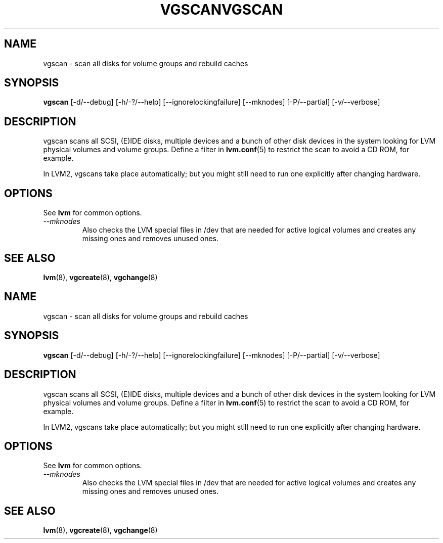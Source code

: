 .\"	$NetBSD: vgscan.8,v 1.2 2008/12/19 15:24:10 haad Exp $
.\"
.TH VGSCAN 8 "LVM TOOLS 2.2.02.43-cvs (12-08-08)" "Sistina Software UK" \" -*- nroff -*-
.SH NAME
vgscan \- scan all disks for volume groups and rebuild caches
.SH SYNOPSIS
.B vgscan
[\-d/\-\-debug] [\-h/\-?/\-\-help] 
[\-\-ignorelockingfailure]
[\-\-mknodes]
[\-P/\-\-partial]
[\-v/\-\-verbose]
.SH DESCRIPTION
vgscan scans all SCSI, (E)IDE disks, multiple devices and a bunch
of other disk devices in the system looking for LVM physical volumes
and volume groups.  Define a filter in \fBlvm.conf\fP(5) to restrict 
the scan to avoid a CD ROM, for example.
.LP
In LVM2, vgscans take place automatically; but you might still need to
run one explicitly after changing hardware.
.SH OPTIONS
See \fBlvm\fP for common options.
.TP
.I \-\-mknodes
Also checks the LVM special files in /dev that are needed for active 
logical volumes and creates any missing ones and removes unused ones.
.SH SEE ALSO
.BR lvm (8),
.BR vgcreate (8),
.BR vgchange (8)
.\"	$NetBSD: vgscan.8,v 1.2 2008/12/19 15:24:10 haad Exp $
.\"
.TH VGSCAN 8 "LVM TOOLS 2.2.02.43-cvs (12-08-08)" "Sistina Software UK" \" -*- nroff -*-
.SH NAME
vgscan \- scan all disks for volume groups and rebuild caches
.SH SYNOPSIS
.B vgscan
[\-d/\-\-debug] [\-h/\-?/\-\-help] 
[\-\-ignorelockingfailure]
[\-\-mknodes]
[\-P/\-\-partial]
[\-v/\-\-verbose]
.SH DESCRIPTION
vgscan scans all SCSI, (E)IDE disks, multiple devices and a bunch
of other disk devices in the system looking for LVM physical volumes
and volume groups.  Define a filter in \fBlvm.conf\fP(5) to restrict 
the scan to avoid a CD ROM, for example.
.LP
In LVM2, vgscans take place automatically; but you might still need to
run one explicitly after changing hardware.
.SH OPTIONS
See \fBlvm\fP for common options.
.TP
.I \-\-mknodes
Also checks the LVM special files in /dev that are needed for active 
logical volumes and creates any missing ones and removes unused ones.
.SH SEE ALSO
.BR lvm (8),
.BR vgcreate (8),
.BR vgchange (8)
